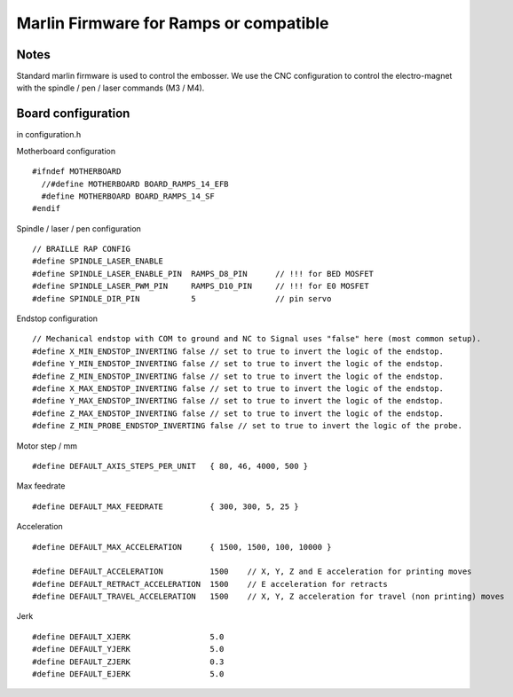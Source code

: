 Marlin Firmware for Ramps or compatible
=======================================



Notes
-----
Standard marlin firmware is used to control the embosser. We use the CNC configuration to control the electro-magnet with the spindle / pen / laser commands (M3 / M4).

Board configuration
-------------------

in configuration.h 

Motherboard configuration ::

   #ifndef MOTHERBOARD
     //#define MOTHERBOARD BOARD_RAMPS_14_EFB
     #define MOTHERBOARD BOARD_RAMPS_14_SF
   #endif

Spindle / laser / pen configuration ::

   // BRAILLE RAP CONFIG
   #define SPINDLE_LASER_ENABLE
   #define SPINDLE_LASER_ENABLE_PIN  RAMPS_D8_PIN      // !!! for BED MOSFET
   #define SPINDLE_LASER_PWM_PIN     RAMPS_D10_PIN     // !!! for E0 MOSFET 
   #define SPINDLE_DIR_PIN           5                 // pin servo


Endstop configuration ::

   // Mechanical endstop with COM to ground and NC to Signal uses "false" here (most common setup).
   #define X_MIN_ENDSTOP_INVERTING false // set to true to invert the logic of the endstop.
   #define Y_MIN_ENDSTOP_INVERTING false // set to true to invert the logic of the endstop.
   #define Z_MIN_ENDSTOP_INVERTING false // set to true to invert the logic of the endstop.
   #define X_MAX_ENDSTOP_INVERTING false // set to true to invert the logic of the endstop.
   #define Y_MAX_ENDSTOP_INVERTING false // set to true to invert the logic of the endstop.
   #define Z_MAX_ENDSTOP_INVERTING false // set to true to invert the logic of the endstop.
   #define Z_MIN_PROBE_ENDSTOP_INVERTING false // set to true to invert the logic of the probe.


Motor step / mm ::

   #define DEFAULT_AXIS_STEPS_PER_UNIT   { 80, 46, 4000, 500 }

Max feedrate ::

   #define DEFAULT_MAX_FEEDRATE          { 300, 300, 5, 25 }

Acceleration ::

   #define DEFAULT_MAX_ACCELERATION      { 1500, 1500, 100, 10000 }

   #define DEFAULT_ACCELERATION          1500    // X, Y, Z and E acceleration for printing moves
   #define DEFAULT_RETRACT_ACCELERATION  1500    // E acceleration for retracts
   #define DEFAULT_TRAVEL_ACCELERATION   1500    // X, Y, Z acceleration for travel (non printing) moves

Jerk ::

   #define DEFAULT_XJERK                 5.0
   #define DEFAULT_YJERK                 5.0
   #define DEFAULT_ZJERK                 0.3
   #define DEFAULT_EJERK                 5.0


 
 




